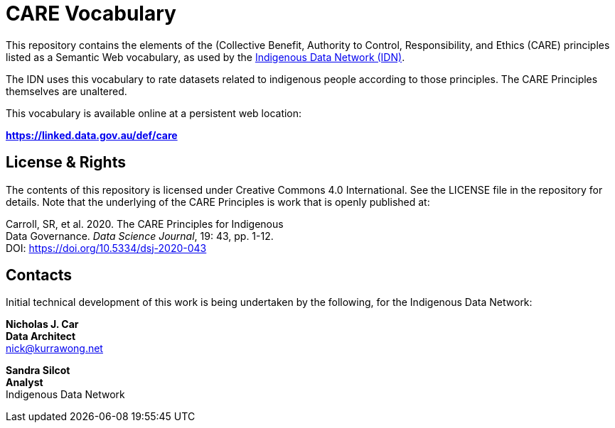 = CARE Vocabulary

This repository contains the elements of the (Collective Benefit, Authority to Control, Responsibility, and Ethics (CARE) principles listed as a Semantic Web vocabulary, as used by the https://mspgh.unimelb.edu.au/centres-institutes/centre-for-health-equity/research-group/indigenous-data-network[Indigenous Data Network (IDN)].

The IDN uses this vocabulary to rate datasets related to indigenous people according to those principles. The CARE Principles themselves are unaltered.

This vocabulary is available online at a persistent web location:

**https://linked.data.gov.au/def/care**



== License & Rights

The contents of this repository is licensed under Creative Commons 4.0 International. See the LICENSE file in the repository for details. Note that the underlying of the CARE Principles is work that is openly published at:

Carroll, SR, et al. 2020. The CARE Principles for Indigenous +
Data Governance. _Data Science Journal_, 19: 43, pp. 1-12. +
DOI: https://doi.org/10.5334/dsj-2020-043 +


== Contacts

Initial technical development of this work is being undertaken by the following, for the Indigenous Data Network:

**Nicholas J. Car** +
*Data Architect* +
nick@kurrawong.net  

**Sandra Silcot** +
*Analyst* +
Indigenous Data Network +
